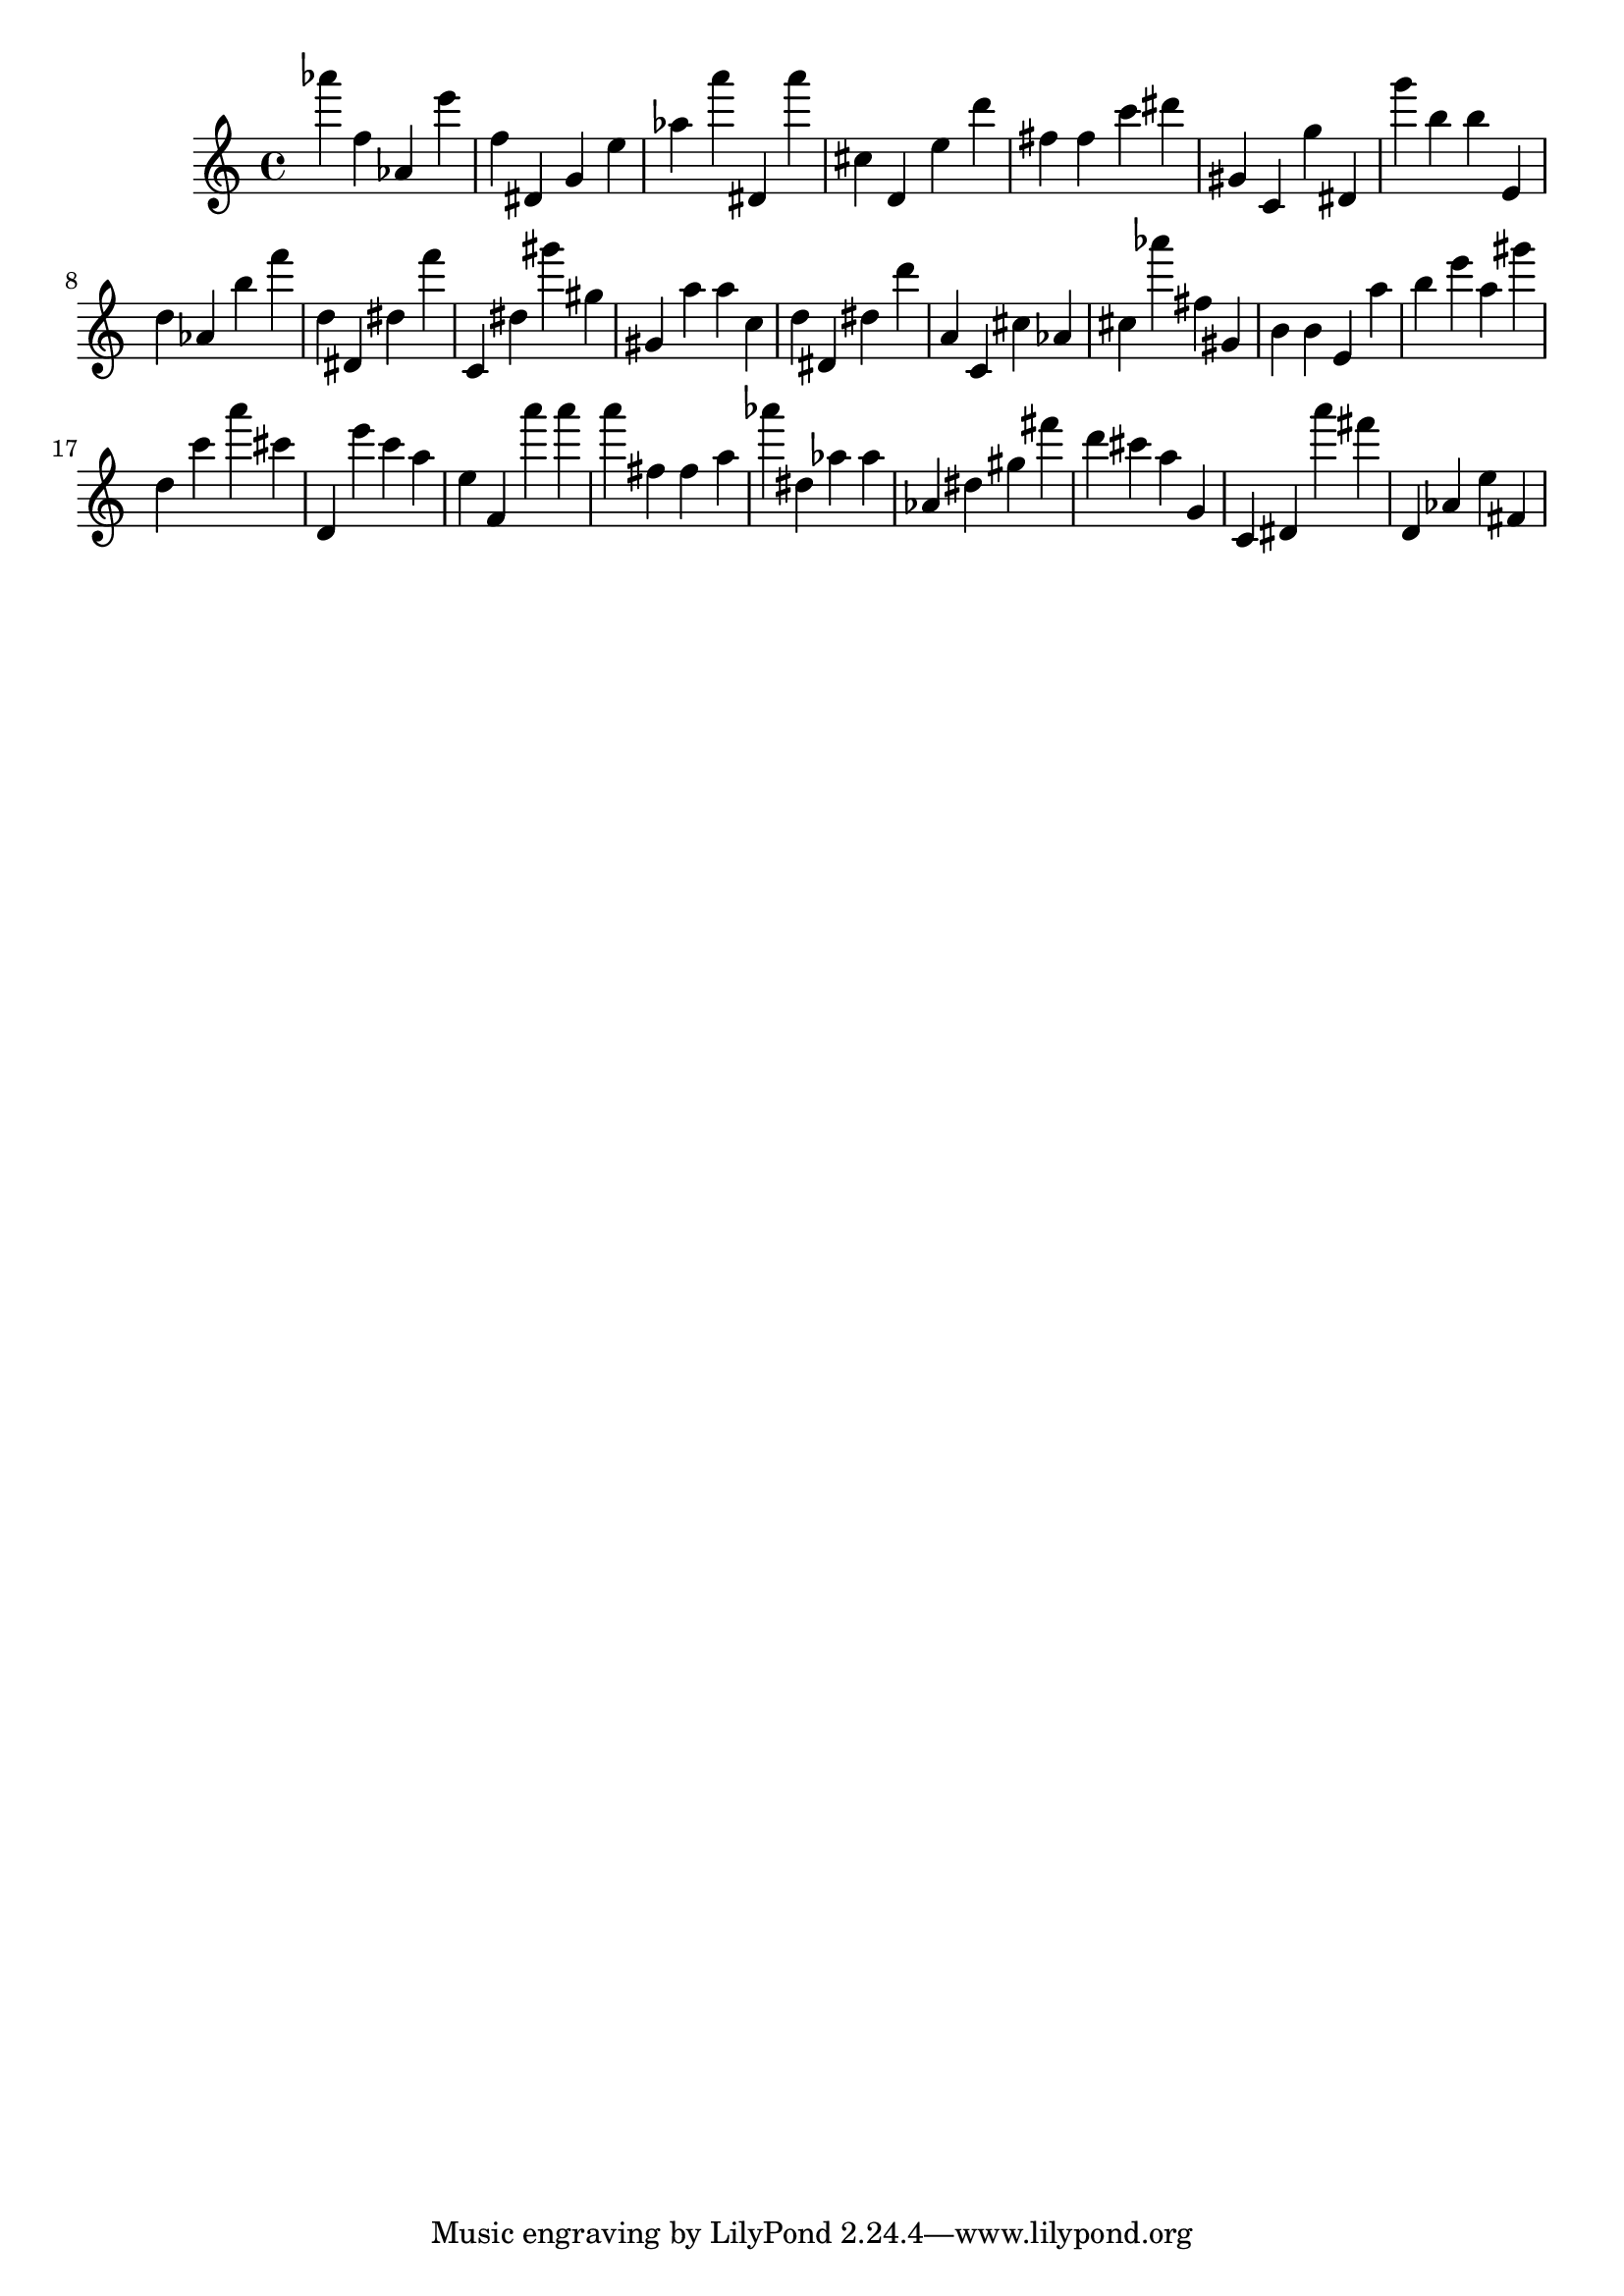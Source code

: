 \version "2.18.2"

\score {

{

\clef treble
as''' f'' as' e''' f'' dis' g' e'' as'' a''' dis' a''' cis'' d' e'' d''' fis'' fis'' c''' dis''' gis' c' g'' dis' g''' b'' b'' e' d'' as' b'' f''' d'' dis' dis'' f''' c' dis'' gis''' gis'' gis' a'' a'' c'' d'' dis' dis'' d''' a' c' cis'' as' cis'' as''' fis'' gis' b' b' e' a'' b'' e''' a'' gis''' d'' c''' a''' cis''' d' e''' c''' a'' e'' f' a''' a''' a''' fis'' fis'' a'' as''' dis'' as'' as'' as' dis'' gis'' fis''' d''' cis''' a'' g' c' dis' a''' fis''' d' as' e'' fis' 
}

 \midi { }
 \layout { }
}